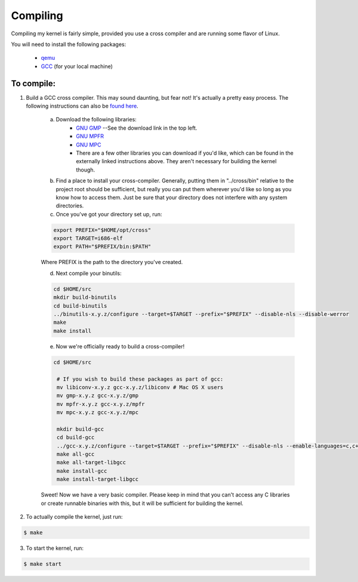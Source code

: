 =========
Compiling
=========

Compiling my kernel is fairly simple, provided you use a cross compiler and are running some flavor of Linux.

You will need to install the following packages:

	* `qemu <http://wiki.qemu.org/Download>`_
	* `GCC <ftp://ftp.gnu.org/gnu/gcc/>`_ (for your local machine)

To compile:
-----------
1.  Build a GCC cross compiler. This may sound daunting, but fear not!  It's actually a pretty easy process.  The following instructions can also be `found here <http://wiki.osdev.org/GCC_Cross-Compiler#Preparing_for_the_build>`_.

	a. Download the following libraries:
		* `GNU GMP <https://gmplib.org/>`_ --See the download link in the top left.
		* `GNU MPFR <http://www.mpfr.org/mpfr-current/#download>`_
		* `GNU MPC <http://multiprecision.org/index.php?prog=mpc&page=download>`_
		* There are a few other libraries you can download if you'd like, which can be found in the externally linked instructions above.  They aren't necessary for building the kernel though.

	b. Find a place to install your cross-compiler.  Generally, putting them in "../cross/bin" relative to the project root should be sufficient, but really you can put them wherever you'd like so long as you know how to access them.  Just be sure that your directory does not interfere with any system directories.

	c. Once you've got your directory set up, run:

	.. code-block:: bash
		
		export PREFIX="$HOME/opt/cross"
		export TARGET=i686-elf
		export PATH="$PREFIX/bin:$PATH"

	Where PREFIX is the path to the directory you've created.  

	d. Next compile your binutils:

	.. code-block:: bash

		cd $HOME/src
		mkdir build-binutils
		cd build-binutils
		../binutils-x.y.z/configure --target=$TARGET --prefix="$PREFIX" --disable-nls --disable-werror
		make
		make install

	e. Now we're officially ready to build a cross-compiler!

	.. code-block:: bash
		
		cd $HOME/src
		 
		 # If you wish to build these packages as part of gcc:
		 mv libiconv-x.y.z gcc-x.y.z/libiconv # Mac OS X users
		 mv gmp-x.y.z gcc-x.y.z/gmp
		 mv mpfr-x.y.z gcc-x.y.z/mpfr
		 mv mpc-x.y.z gcc-x.y.z/mpc
		  
		 mkdir build-gcc
		 cd build-gcc
		 ../gcc-x.y.z/configure --target=$TARGET --prefix="$PREFIX" --disable-nls --enable-languages=c,c++ --without-headers
		 make all-gcc
		 make all-target-libgcc
		 make install-gcc
		 make install-target-libgcc

	Sweet!  Now we have a very basic compiler.  Please keep in mind that you can't access any C libraries or create runnable binaries with this, but it will be sufficient for building the kernel.

2.  To actually compile the kernel, just run:  

.. code-block:: bash
	
	$ make

3.  To start the kernel, run:

.. code-block:: bash
	
	$ make start



